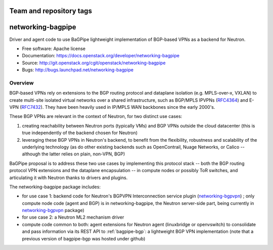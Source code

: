 ========================
Team and repository tags
========================

.. image:: http://governance.openstack.org/badges/networking-bagpipe.svg
    :target: http://governance.openstack.org/reference/tags/index.html

.. Change things from this point on

=====================
networking-bagpipe
=====================

Driver and agent code to use BaGPipe lightweight implementation
of BGP-based VPNs as a backend for Neutron.

* Free software: Apache license
* Documentation: https://docs.openstack.org/developer/networking-bagpipe
* Source: http://git.openstack.org/cgit/openstack/networking-bagpipe
* Bugs: http://bugs.launchpad.net/networking-bagpipe

Overview
--------

BGP-based VPNs rely on extensions to the BGP routing protocol and dataplane
isolation (e.g. MPLS-over-x, VXLAN) to create multi-site isolated virtual
networks over a shared infrastructure, such as BGP/MPLS IPVPNs (RFC4364_) and
E-VPN (RFC7432_). They have been heavily used in IP/MPLS WAN backbones
since the early 2000's.

These BGP VPNs are relevant in the context of Neutron, for two distinct
use cases:

1. creating reachability between Neutron ports (typically VMs) and BGP VPNs
   outside the cloud datacenter (this is true independently of the backend
   chosen for Neutron)

2. leveraging these BGP VPNs in Neutron's backend, to benefit from the
   flexibility, robustness and scalability of the underlying technology
   (as do other existing backends such as OpenContrail, Nuage Networks,
   or Calico -- although the latter relies on plain, non-VPN, BGP)

BaGPipe proposal is to address these two use cases by implementing this
protocol stack -- both the BGP routing protocol VPN extensions and the
dataplane encapsulation -- in compute nodes or possibly ToR switches, and
articulating it with Neutron thanks to drivers and plugins.

The networking-bagpipe package includes:

* for use case 1: backend code for Neutron's BGPVPN Interconnection
  service plugin (networking-bgpvpn_) ; only compute node code (agent
  and BGP) is in networking-bagpipe, the Neutron server-side part,
  being currently in networking-bgpvpn_ package)

* for use case 2: a Neutron ML2 mechanism driver

* compute code common to both: agent extensions for Neutron agent
  (linuxbridge or openvswitch) to consolidate and pass information via
  its REST API to :ref:`bagpipe-bgp`: a lightweight BGP VPN implementation
  (note that a previous version of bagpipe-bgp was hosted under github)

.. _networking-bgpvpn: https://github.com/openstack/networking-bgpvpn
.. _RFC4364: http://tools.ietf.org/html/rfc4364
.. _RFC7432: http://tools.ietf.org/html/rfc7432



